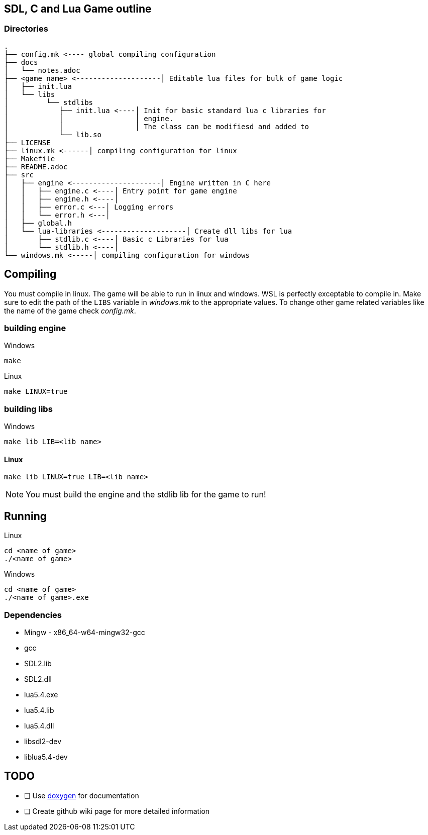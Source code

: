 == SDL, C and Lua Game outline
=== Directories
----
.
├── config.mk <---- global compiling configuration
├── docs
│   └── notes.adoc
├── <game name> <--------------------│ Editable lua files for bulk of game logic
│   ├── init.lua
│   └── libs
│         └── stdlibs
│            ├── init.lua <----│ Init for basic standard lua c libraries for 
│            │                 │ engine.
│            │                 │ The class can be modifiesd and added to
│            └── lib.so
├── LICENSE
├── linux.mk <------│ compiling configuration for linux
├── Makefile
├── README.adoc
├── src
│   ├── engine <---------------------│ Engine written in C here
│   │   ├── engine.c <----│ Entry point for game engine
│   │   ├── engine.h <----│
│   │   ├── error.c <---│ Logging errors
│   │   └── error.h <---│ 
│   ├── global.h
│   └── lua-libraries <--------------------│ Create dll libs for lua
│       ├── stdlib.c <----│ Basic c Libraries for lua
│       └── stdlib.h <----│
└── windows.mk <-----│ compiling configuration for windows
----

== Compiling

You must compile in linux. The game will be able to run in linux and windows.
WSL is perfectly exceptable to compile in. Make sure to edit the path of the
`LIBS` variable in _windows.mk_ to the appropriate values. To change other game
related variables like the name of the game check _config.mk_.

=== building engine

Windows

----
make
----

Linux

----
make LINUX=true
----

=== building libs

Windows

----
make lib LIB=<lib name>
----

==== Linux
----
make lib LINUX=true LIB=<lib name>
----

NOTE: You must build the engine and the stdlib lib for the game to run!

== Running

Linux

----
cd <name of game>
./<name of game>
----

Windows

----
cd <name of game>
./<name of game>.exe
----

=== Dependencies
- Mingw - x86_64-w64-mingw32-gcc
- gcc
- SDL2.lib
- SDL2.dll
- lua5.4.exe
- lua5.4.lib
- lua5.4.dll
- libsdl2-dev
- liblua5.4-dev

== TODO
- [ ] Use https://doxygen.nl/index.html[doxygen] for documentation
- [ ] Create github wiki page for more detailed information

